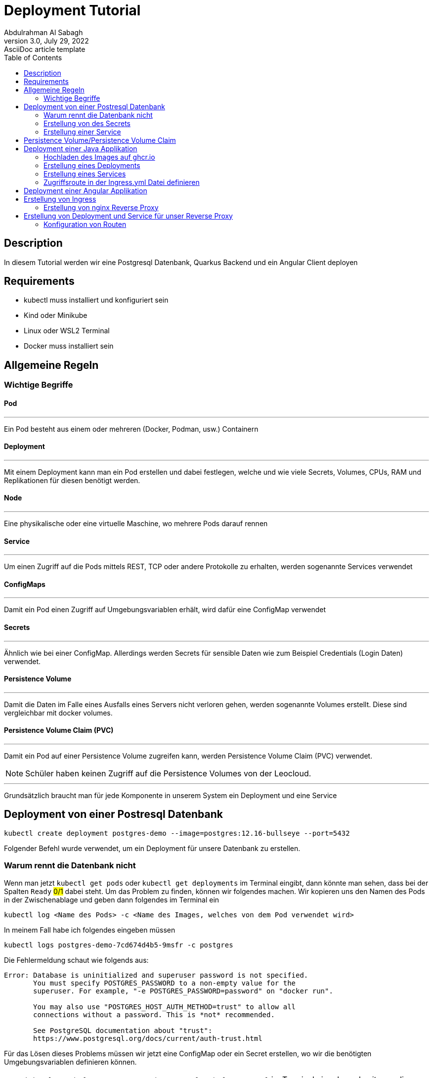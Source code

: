 = Deployment Tutorial
Abdulrahman Al Sabagh
3.0, July 29, 2022: AsciiDoc article template
:toc:
:icons: font
:url-quickref: https://docs.asciidoctor.org/asciidoc/latest/syntax-quick-reference/


== Description

In diesem Tutorial werden wir eine Postgresql Datenbank, Quarkus Backend und ein Angular Client deployen

== Requirements

- kubectl muss installiert und konfiguriert sein
- Kind oder Minikube
- Linux oder WSL2 Terminal
- Docker muss installiert sein

== Allgemeine Regeln

=== Wichtige Begriffe

==== Pod

---

Ein Pod besteht aus einem oder mehreren (Docker, Podman, usw.) Containern

==== Deployment

---

Mit einem Deployment kann man ein Pod erstellen und dabei festlegen, welche und wie viele Secrets, Volumes, CPUs, RAM und Replikationen für diesen benötigt werden.

==== Node

'''

Eine physikalische oder eine virtuelle Maschine, wo mehrere Pods darauf rennen

==== Service

'''

Um einen Zugriff auf die Pods mittels REST, TCP oder andere Protokolle zu erhalten, werden sogenannte Services verwendet

==== ConfigMaps

'''

Damit ein Pod einen Zugriff auf Umgebungsvariablen erhält, wird dafür eine ConfigMap verwendet

==== Secrets

'''

Ähnlich wie bei einer ConfigMap.
Allerdings werden Secrets für sensible Daten wie zum Beispiel Credentials (Login Daten) verwendet.

==== Persistence Volume

'''

Damit die Daten im Falle eines Ausfalls eines Servers nicht verloren gehen, werden sogenannte Volumes erstellt.
Diese sind vergleichbar mit docker volumes.

==== Persistence Volume Claim (PVC)

'''

Damit ein Pod auf einer Persistence Volume zugreifen kann, werden Persistence Volume Claim (PVC) verwendet.

NOTE: Schüler haben keinen Zugriff auf die Persistence Volumes von der Leocloud.

---

Grundsätzlich braucht man für jede Komponente in unserem System ein Deployment und eine Service

== Deployment von einer Postresql Datenbank

----
kubectl create deployment postgres-demo --image=postgres:12.16-bullseye --port=5432
----

Folgender Befehl wurde verwendet, um ein Deployment für unsere Datenbank zu erstellen.

=== Warum rennt die Datenbank nicht

Wenn man jetzt `kubectl get pods` oder `kubectl get deployments` im Terminal eingibt, dann könnte man sehen, dass bei der Spalten `Ready` #0/1# dabei steht.
Um das Problem zu finden, können wir folgendes machen.
Wir kopieren uns den Namen des Pods in der Zwischenablage und geben dann folgendes im Terminal ein

----
kubectl log <Name des Pods> -c <Name des Images, welches von dem Pod verwendet wird>
----

In meinem Fall habe ich folgendes eingeben müssen

----
kubectl logs postgres-demo-7cd674d4b5-9msfr -c postgres
----

Die Fehlermeldung schaut wie folgends aus:

----

Error: Database is uninitialized and superuser password is not specified.
       You must specify POSTGRES_PASSWORD to a non-empty value for the
       superuser. For example, "-e POSTGRES_PASSWORD=password" on "docker run".

       You may also use "POSTGRES_HOST_AUTH_METHOD=trust" to allow all
       connections without a password. This is *not* recommended.

       See PostgreSQL documentation about "trust":
       https://www.postgresql.org/docs/current/auth-trust.html

----

Für das Lösen dieses Problems müssen wir jetzt eine ConfigMap oder ein Secret erstellen, wo wir die benötigten Umgebungsvariablen definieren können.

NOTE: `kubectl get deployments/postgres-demo -o yaml > deployment.yaml` im Terminal eingeben, damit man die ganze Konfiguration von dem Deployment in einem YAML File speichert.
(Das könnte man auch bei Services, Secrets usw. auch machen ).
Es lohnt sich auch, diesen Befehl nach jeder Änderung zu machen und dann die Files STÄNDIG zu kontrollieren.

=== Erstellung von des Secrets

Für die Erstellung des Secrets kann man diesen Befehl verwenden

----
kubectl create secret generic  postgres-secret \
--from-literal=POSTGRES_USER=<Name des Users> \
--from-literal=POSTGRES_PASSWORD=<Password> \
--from-literal=POSTGRES_DB=<Name der DBs>
----

NOTE: Die Argumente,welche nach `--from-literal` kommen, sollen mit den Namen der benötigten Umgebenungsvariablen übereinstimmen.
Das zweite Argument ist einfach der Wert dieser Umgebungsvariable.

Jetzt kann man die Konfigurationen von unserem Secret mit der Verwendung von diesem Befehl in einem YAML File speichern

----
kubectl get secrets postgres-secret -o yaml > secret.yaml
----

Wir sind aber noch immer nicht fertig mit dem Secret.
Das Deployment soll sich die Werte von diesem Secret für seine Umgebungsvariablen holen.
Dafür muss man folgendes im Terminal eingeben:

----
kubectl set env deployment/postgres-demo --from=secret/postgres-secret
----

Unser Deployment soll jetzt problemlos funktionieren.
Wenn das nicht der Fall ist, könnte man folgendes machen (Nicht vergessen, YAML Files mit Hilfe der kubectl CLI zu generieren):

----
kubectl delete deployments/postgres-demo
kubectl apply -f postgres.yaml
----

=== Erstellung einer Service

Wir haben die Datenbank jetzt zum Laufen gebracht.
Damit wir auf diese zugreifen können, müssen wir ein Service erstellen:

----
kubectl expose deployments/postgres-demo --type=LoadBalancer --port=5432
kubectl get services
----

Connection String von postgres schaut dann wie folgendes aus:

----
jdbc:postgresql://<Minikube IP>:<NodePort>/db
----

die Minikube IP kann man mit dem Befehl `minikube ip` anzeigen lassen. beim NodePort muss mann `kubectl get services/postgres-demo` eingeben und dann den Port, welcher nach dem Doppelpunkt steht nehmen

== Persistence Volume/Persistence Volume Claim

Bei der Leocloud sind diese schon vordefiniert.
Auf dem lokalen Minikube könnte man folgende Konfiguration verwenden

[source,yaml]
----
apiVersion: v1
kind: PersistentVolume
metadata:
  finalizers:
  - kubernetes.io/pv-protection
  labels:
    type: local
  name: task-pv-volume
  resourceVersion: "33077"
  uid: ae6d772a-0090-4074-b3ac-1edb929daf29
spec:
  accessModes:
  - ReadWriteOnce
  capacity:
    storage: 10Gi
  hostPath:
    path: /mnt/data
    type: ""
  persistentVolumeReclaimPolicy: Retain
  storageClassName: manual
  volumeMode: Filesystem
status:
  phase: Available


----

Wir brauchen noch ein PVC, damit unsere Anwendung auf die Datenbank zugreifen kann.

Folgende Konfiguration kann dafür verwendet werden

[source,yaml]
----
apiVersion: v1
kind: PersistentVolumeClaim
metadata:
  finalizers:
  - kubernetes.io/pvc-protection
  name: franklyn-pvc
  namespace: default
spec:
    accessModes:
      - ReadWriteMany
    resources:
      requests:
        storage: 10Mi
    storageClassName: standard

----



Jetzt müssen wir unser Deployment umkonfigurieren, sodass es dieses Volume verwendet.
Leider können wir diese Konfigurationen nicht mit der Verwendung von der kubectl CLI hinzufügen.
Deshalb habe ich sie in diesem Code-Snippet markiert.
(Ich rate Ihnen, den Code nicht zu kopieren, sondern nur die Zeilen, die einen Plus enthalten, in ihrem Config Files händisch hinzufügen.
Ohne die Plus-Symbole natürlich)

[source,diff]
----
apiVersion: apps/v1
kind: Deployment
metadata:
  annotations:
    deployment.kubernetes.io/revision: "2"
  generation: 2
  labels:
    app: postgres-demo
  name: postgres-demo
  namespace: default
  resourceVersion: "40443"
  uid: 5e97ba55-98ff-454d-9247-946157c8a5ec
spec:
  progressDeadlineSeconds: 600
  replicas: 1
  revisionHistoryLimit: 10
  selector:
    matchLabels:
      app: postgres-demo
  strategy:
    rollingUpdate:
      maxSurge: 25%
      maxUnavailable: 25%
    type: RollingUpdate
  template:
    metadata:
      creationTimestamp: null
      labels:
        app: postgres-demo
    spec:
      containers:
      - env:
        - name: POSTGRES_PASSWORD
          valueFrom:
            secretKeyRef:
              key: POSTGRES_PASSWORD
              name: postgres-secret
        - name: POSTGRES_USER
          valueFrom:
            secretKeyRef:
              key: POSTGRES_USER
              name: postgres-secret
        - name: POSTGRES_DB
          valueFrom:
            secretKeyRef:
              key: POSTGRES_DB
              name: postgres-secret
        image: postgres:12.16-bullseye
        imagePullPolicy: IfNotPresent
        name: postgres
+        volumeMounts:
+          - name: postgres-data
+            mountPath: /var/lib/postgresql/data
        ports:
        - containerPort: 5432
          protocol: TCP
        resources: {}
        terminationMessagePath: /dev/termination-log
        terminationMessagePolicy: File
      dnsPolicy: ClusterFirst
      restartPolicy: Always
      schedulerName: default-scheduler
      securityContext: {}
      terminationGracePeriodSeconds: 30

+      volumes:
+        - name: postgres-data
+          persistentVolumeClaim:
+            claimName: my-pvc

----

Es ist jetzt völlig egal, ob die Pods aus irgendeinem Grund gestoppt oder gekillt werden.
Die Daten existieren noch immer.

Gratuliere!
Sie haben jetzt die Datenbank erfolgreich deployed :)

Wenn Sie das Program auf ihren Namespace deployen wollen, dann müssen Sie bei jedem YAML File das Attribut `namespace` ändern

== Deployment einer Java Applikation

Vorgehensweise:

1. Hochladen des Image auf ghcr.io oder andere Conatiner Registries
2. Erstellung eines Deployments
3. Erstellung eines Services
4. Zugriffsroute in der Ingress.yml Datei definieren

=== Hochladen des Images auf ghcr.io

Siehe <<./how-to-upload-an-image-to-ghcr.adoc#, how to upload an image to ghcr - 2023/24>>

=== Erstellung eines Deployments

Für die Erstellung des Services kann man diesen Befehl verwenden

[source,shell]
----
kubectl create deployment <beliebiger Namen> --image=<Name des Images, was sie bereits auf ghcr hochgeladen haben> --port=<beliebiger Port>

----


=== Erstellung eines Services
Gleich wie <<Erstellung einer Service>> allerdings müssen sie das richtige Deployment auswählen


=== Zugriffsroute in der Ingress.yml Datei definieren

<<Erstellung von Ingress>>

== Deployment einer Angular Applikation

Vorgehensweise: gleich wie <<Deployment einer Java Applikation>>


== Erstellung von Ingress

Damit man auf die deployten Komponenten mittels http und https von außen zugreifen kann, wird ein Ingress gebraucht.

Wir müssen zuerst ein Reverse Proxy mittels nginx erstellen und dann die Routen für unsere Komopnenten definieiren.

=== Erstellung von nginx Reverse Proxy

Es gibt 100 unterschiedliche Lösungen und Konfigurationen dafür, aber wir können uns an der Lösung von Prof. Christian Aberger orientieren.

[source,conf]
----
server {
    listen 80;
    root /usr/share/nginx/html;
    rewrite_log on;
    error_log /dev/stdout debug;

    location /api/ {
        proxy_pass <Name von dem Service>:8080;
        proxy_set_header X-Forwarded-For $proxy_add_x_forwarded_for;
        proxy_set_header X-Real-IP $remote_addr;
        proxy_set_header Host $host:$server_port;
    }
}
----

Danach sollen wir ein Dockerfile erstellen, in dem wir diese Konfigurationen kopieren

[source,Dockerfile]
----
FROM nginx:stable

# COPY frontend/* /usr/share/nginx/html/
COPY ./default.conf /etc/nginx/conf.d/default.conf
----

Letztendlich sollen wir dieses Image auf ghcr.io publishen <<./how-to-upload-an-image-to-ghcr.adoc#, how to upload an image to ghcr - 2023/24>>

== Erstellung von Deployment und Service für unser Reverse Proxy

Sie sollen mittlerweile wissen, wie man ein Deployment und eine Service erstellt.

[source,yml]
----
# nginx Web Server
apiVersion: apps/v1
kind: Deployment
metadata:
  name: nginx

spec:
  replicas: 1
  selector:
    matchLabels:
      app: nginx
  template:
    metadata:
      labels:
        app: nginx
    spec:
      containers:
        - name: nginx
          image: <Name von dem nginx Package, den Sie bereits auf einem Container Registery hochladen haben>
          # remove imagePullPolicy when stable. Currently we do not take care of version numbers
          ports:
            - containerPort: 80
#          livenessProbe:
#            httpGet:
#              path: /index.html
#              port: 80
---
apiVersion: v1
kind: Service
metadata:
  name: nginx

spec:
  ports:
    - port: 80
      targetPort: 80
      protocol: TCP
  selector:
    app: nginx
----


=== Konfiguration von Routen

Dafür muss man auch eine fertige Konfiguration nehmen und diese  umändern

[source,yml]
----
apiVersion: networking.k8s.io/v1
kind: Ingress
metadata:
  annotations:
    nginx.ingress.kubernetes.io/rewrite-target: /$1
  name: nginx-ingress
  namespace: <Namespace von Ihnen>
spec:
  rules:
    - host: student.cloud.htl-leonding.ac.at
      http:
        paths:
          - path: <Ihr Namen in diesem Format m.mustermann >
            pathType: Prefix
            backend:
              service:
                name: nginx
                port:
                  number: 80

          - path: <Name von Ihnen in diesem Format m.mustermann>/<belieger Namen für die Route ihrer Anwendung>
            pathType: Prefix
            backend:
              service:
                name: <Name von dem Service, was sie deployen möchten>
                port:
                  number: <Port von dem Service, was sie deployen möchten>
----


